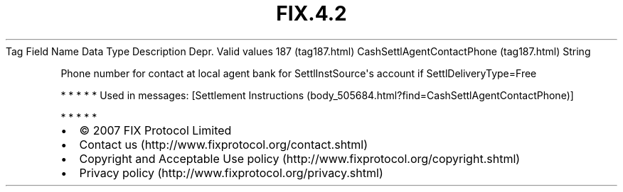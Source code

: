 .TH FIX.4.2 "" "" "Tag #187"
Tag
Field Name
Data Type
Description
Depr.
Valid values
187 (tag187.html)
CashSettlAgentContactPhone (tag187.html)
String
.PP
Phone number for contact at local agent bank for
SettlInstSource\[aq]s account if SettlDeliveryType=Free
.PP
   *   *   *   *   *
Used in messages:
[Settlement Instructions (body_505684.html?find=CashSettlAgentContactPhone)]
.PP
   *   *   *   *   *
.PP
.PP
.IP \[bu] 2
© 2007 FIX Protocol Limited
.IP \[bu] 2
Contact us (http://www.fixprotocol.org/contact.shtml)
.IP \[bu] 2
Copyright and Acceptable Use policy (http://www.fixprotocol.org/copyright.shtml)
.IP \[bu] 2
Privacy policy (http://www.fixprotocol.org/privacy.shtml)

